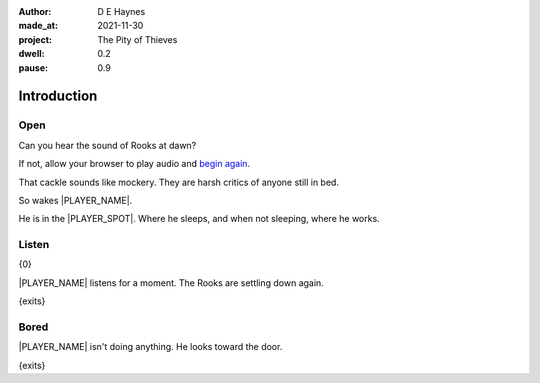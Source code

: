 :author:    D E Haynes
:made_at:   2021-11-30
:project:   The Pity of Thieves
:dwell: 0.2
:pause: 0.9

.. entity:: PLAYER
   :types:  pot.world.Character
   :states: pot.types.Engagement.player
            0

.. entity:: LOCAL
   :types:  pot.world.Location

.. entity:: RAT
   :types:  pot.world.Character
   :states: pot.types.Engagement.hidden
            pot.types.Proximity.present

.. entity:: POISON
   :types:  pot.world.Item
   :states: pot.types.Engagement.hidden
            pot.world.Spot.woodshed

.. entity:: DRAMA
   :types:  balladeer.Drama
   :states: pot.types.Operation.prompt

.. entity:: SETTINGS
   :types:  balladeer.Settings

Introduction
============

Open
----

.. condition:: PLAYER.state pot.world.Spot.woodshed
.. condition:: LOCAL.state 0

Can you hear the sound of Rooks at dawn?

If not, allow your browser to play audio and `begin again </>`_.

That cackle sounds like mockery. They are harsh critics of anyone still in bed.

So wakes |PLAYER_NAME|.

He is in the |PLAYER_SPOT|. Where he sleeps, and when not sleeping, where he works.

.. fx:: pot.mp3  crow_call-3s.mp3
   :offset: 0
   :duration: 3000
   :loop: 1

.. property:: DRAMA.prompt Type 'look'. Or 'help' for other commands.
.. property:: LOCAL.state 1

Listen
------

.. condition:: PLAYER.state pot.world.Spot.woodshed
.. condition:: LOCAL.state 1

{0}

|PLAYER_NAME| listens for a moment. The Rooks are settling down again.

{exits}

.. fx:: pot.mp3  crow_call-3s.mp3
   :offset: 0
   :duration: 3000
   :loop: 1

.. property:: LOCAL.state 2

Bored
-----

.. condition:: PLAYER.state pot.world.Spot.woodshed
.. condition:: LOCAL.state 2

|PLAYER_NAME| isn't doing anything. He looks toward the door.

{exits}

.. property:: LOCAL.state 0
.. property:: PLAYER.state 1
.. property:: DRAMA.prompt Type a command to continue.

.. |PLAYER_NAME| property:: PLAYER.name
.. |PLAYER_SPOT| property:: PLAYER.spot.title
.. |SPOT_NAME| property:: PLAYER.spot.name
